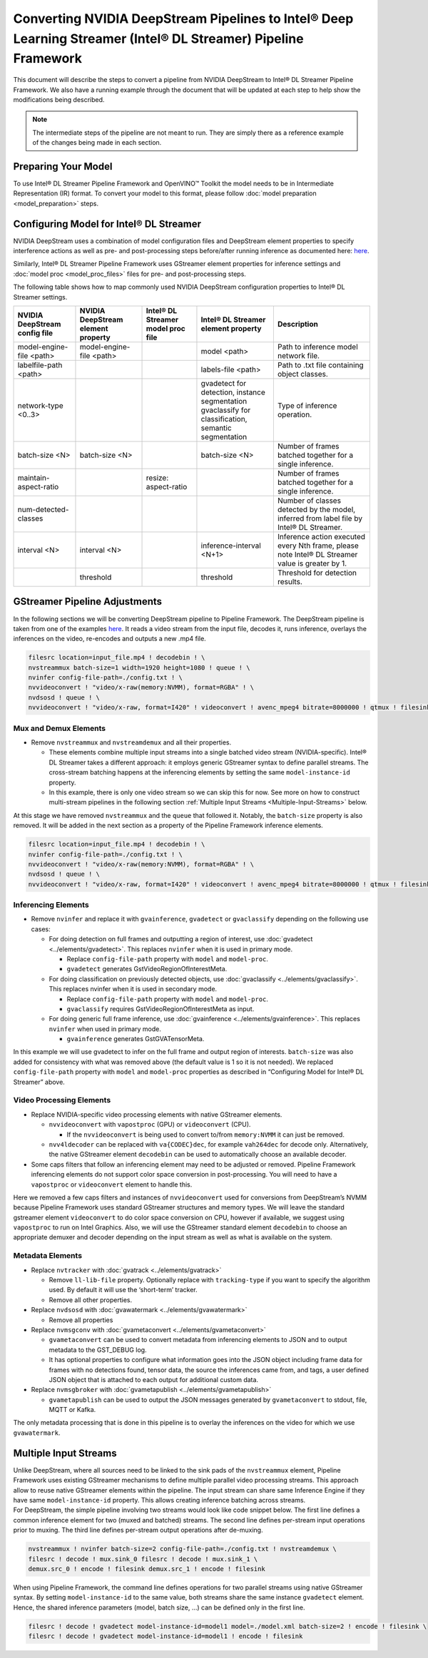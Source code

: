 Converting NVIDIA DeepStream Pipelines to Intel® Deep Learning Streamer (Intel® DL Streamer) Pipeline Framework
================================================================================================================

This document will describe the steps to convert a pipeline from NVIDIA
DeepStream to Intel® DL Streamer Pipeline Framework.
We also have a running example through the document that will be updated at
each step to help show the modifications being described.

.. note::
   The intermediate steps of the pipeline are not meant to run. They are simply
   there as a reference example of the changes being made in each section.

Preparing Your Model
--------------------

To use Intel® DL Streamer Pipeline Framework and OpenVINO™ Toolkit the model needs to be in
Intermediate Representation (IR) format. To convert your model to this format, please follow
:doc:`model preparation <model_preparation>` steps.

Configuring Model for Intel® DL Streamer
------------------------------------------------------------

NVIDIA DeepStream uses a combination of model configuration files and DeepStream element properties
to specify interference actions as well as pre- and post-processing steps before/after running inference
as documented here: `here <https://docs.nvidia.com/metropolis/deepstream/dev-guide/text/DS_plugin_gst-nvinfer.html>`__.

Similarly, Intel® DL Streamer Pipeline Framework uses GStreamer element properties for inference
settings and :doc:`model proc <model_proc_files>` files for pre- and post-processing steps. 

The following table shows how to map commonly used NVIDIA DeepStream configuration properties
to Intel® DL Streamer settings.

.. list-table::
   :header-rows: 1
   
   * - NVIDIA DeepStream config file
     - NVIDIA DeepStream element property
     - Intel® DL Streamer model proc file
     - Intel® DL Streamer element property
     - Description
   * - model-engine-file <path>
     - model-engine-file <path>
     - 
     - model <path>
     - Path to inference model network file.
   * - labelfile-path <path>
     - 
     - 
     - labels-file <path>
     - Path to .txt file containing object classes.
   * - network-type <0..3>
     - 
     - 
     - | gvadetect for detection, instance segmentation
       | gvaclassify for classification, semantic segmentation
     - Type of inference operation.
   * - batch-size <N>
     - batch-size <N>
     - 
     - batch-size <N>
     - Number of frames batched together for a single inference.
   * - maintain-aspect-ratio
     - 
     - resize: aspect-ratio
     - 
     - Number of frames batched together for a single inference.
   * - num-detected-classes
     - 
     - 
     - 
     - Number of classes detected by the model, inferred from label file by Intel® DL Streamer.
   * - interval <N>
     - interval <N>
     - 
     - inference-interval <N+1>
     - Inference action executed every Nth frame, please note Intel® DL Streamer value is greater by 1.
   * - 
     - threshold
     - 
     - threshold
     - Threshold for detection results.


GStreamer Pipeline Adjustments
------------------------------

In the following sections we will be converting DeepStream pipeline to Pipeline Framework.
The DeepStream pipeline is taken from one of the examples
`here <https://github.com/NVIDIA-AI-IOT/deepstream_reference_apps>`__.
It reads a video stream from the input file, decodes it, runs inference, overlays
the inferences on the video, re-encodes and outputs a new .mp4 file.

.. code:: shell

   filesrc location=input_file.mp4 ! decodebin ! \
   nvstreammux batch-size=1 width=1920 height=1080 ! queue ! \
   nvinfer config-file-path=./config.txt ! \
   nvvideoconvert ! "video/x-raw(memory:NVMM), format=RGBA" ! \
   nvdsosd ! queue ! \
   nvvideoconvert ! "video/x-raw, format=I420" ! videoconvert ! avenc_mpeg4 bitrate=8000000 ! qtmux ! filesink location=output_file.mp4

Mux and Demux Elements
~~~~~~~~~~~~~~~~~~~~~~

-  Remove ``nvstreammux`` and ``nvstreamdemux`` and all their
   properties.

   -  These elements combine multiple input streams into a single batched video stream (NVIDIA-specific).
      Intel® DL Streamer takes a different approach: it employs generic GStreamer syntax to define parallel streams.
      The cross-stream batching happens at the inferencing elements by setting the same ``model-instance-id`` property.
   -  In this example, there is only one video stream so we can skip this for now.
      See more on how to construct multi-stream pipelines in the following section
      :ref:`Multiple Input Streams <Multiple-Input-Streams>` below.

At this stage we have removed ``nvstreammux`` and the ``queue`` that
followed it. Notably, the ``batch-size`` property is also removed. It
will be added in the next section as a property of the Pipeline Framework
inference elements.

.. code:: shell

   filesrc location=input_file.mp4 ! decodebin ! \
   nvinfer config-file-path=./config.txt ! \
   nvvideoconvert ! "video/x-raw(memory:NVMM), format=RGBA" ! \
   nvdsosd ! queue ! \
   nvvideoconvert ! "video/x-raw, format=I420" ! videoconvert ! avenc_mpeg4 bitrate=8000000 ! qtmux ! filesink location=output_file.mp4

Inferencing Elements
~~~~~~~~~~~~~~~~~~~~

-  Remove ``nvinfer`` and replace it with ``gvainference``,
   ``gvadetect`` or ``gvaclassify`` depending on the following use
   cases:

   -  For doing detection on full frames and outputting a region of
      interest, use
      :doc:`gvadetect <../elements/gvadetect>`.
      This replaces ``nvinfer`` when it is used in primary mode.

      -  Replace ``config-file-path`` property with ``model`` and
         ``model-proc``.
      -  ``gvadetect`` generates GstVideoRegionOfInterestMeta.

   -  For doing classification on previously detected objects, use
      :doc:`gvaclassify <../elements/gvaclassify>`.
      This replaces nvinfer when it is used in secondary mode.

      -  Replace ``config-file-path`` property with ``model`` and
         ``model-proc``.
      -  ``gvaclassify`` requires GstVideoRegionOfInterestMeta as input.

   -  For doing generic full frame inference, use
      :doc:`gvainference <../elements/gvainference>`.
      This replaces ``nvinfer`` when used in primary mode.

      -  ``gvainference`` generates GstGVATensorMeta.

In this example we will use gvadetect to infer on the full frame and
output region of interests. ``batch-size`` was also added for
consistency with what was removed above (the default value is 1 so it is
not needed). We replaced ``config-file-path`` property with ``model``
and ``model-proc`` properties as described in “Configuring Model for Intel® DL Streamer” above.

.. code:: shell
   :emphasize-lines: 2

   filesrc location=input_file.mp4 ! decodebin ! \
   gvadetect model=./model.xml model-proc=./model_proc.json batch-size=1 ! queue ! \
   nvvideoconvert ! "video/x-raw(memory:NVMM), format=RGBA" ! \
   nvdsosd ! queue ! \
   nvvideoconvert ! "video/x-raw, format=I420" ! videoconvert ! avenc_mpeg4 bitrate=8000000 ! qtmux ! filesink location=output_file.mp4

Video Processing Elements
~~~~~~~~~~~~~~~~~~~~~~~~~

-  Replace NVIDIA-specific video processing elements with native GStreamer elements.

   -  ``nvvideoconvert`` with ``vapostproc`` (GPU) or ``videoconvert`` (CPU).

      -  If the ``nvvideoconvert`` is being used to convert to/from
         ``memory:NVMM`` it can just be removed.

   -  ``nvv4ldecoder`` can be replaced with ``va{CODEC}dec``, for
      example ``vah264dec`` for decode only. Alternatively, the
      native GStreamer element ``decodebin`` can be used to automatically
      choose an available decoder.

-  Some caps filters that follow an inferencing element may need to be
   adjusted or removed. Pipeline Framework inferencing elements do not support
   color space conversion in post-processing. You will need to have a
   ``vapostproc`` or ``videoconvert`` element to handle this.

Here we removed a few caps filters and instances of ``nvvideoconvert``
used for conversions from DeepStream’s NVMM because Pipeline Framework uses
standard GStreamer structures and memory types. We will leave the
standard gstreamer element ``videoconvert`` to do color space conversion
on CPU, however if available, we suggest using ``vapostproc`` to run
on Intel Graphics. Also, we will use the GStreamer standard element
``decodebin`` to choose an appropriate demuxer and decoder depending on
the input stream as well as what is available on the system.

.. code:: shell
   :emphasize-lines: 4

   filesrc location=input_file.mp4 ! decodebin ! \
   gvadetect model=./model.xml model-proc=./model_proc.json batch-size=1 ! queue ! \
   nvdsosd ! queue ! \
   videoconvert ! avenc_mpeg4 bitrate=8000000 ! qtmux ! filesink location=output_file.mp4

Metadata Elements
~~~~~~~~~~~~~~~~~

-  Replace ``nvtracker`` with
   :doc:`gvatrack <../elements/gvatrack>`

   -  Remove ``ll-lib-file`` property. Optionally replace with
      ``tracking-type`` if you want to specify the algorithm used. By
      default it will use the ‘short-term’ tracker.
   -  Remove all other properties.

-  Replace ``nvdsosd`` with
   :doc:`gvawatermark <../elements/gvawatermark>`

   -  Remove all properties

-  Replace ``nvmsgconv`` with
   :doc:`gvametaconvert <../elements/gvametaconvert>`

   -  ``gvametaconvert`` can be used to convert metadata from
      inferencing elements to JSON and to output metadata to the
      GST_DEBUG log.
   -  It has optional properties to configure what information goes into
      the JSON object including frame data for frames with no detections
      found, tensor data, the source the inferences came from, and tags,
      a user defined JSON object that is attached to each output for
      additional custom data.

-  Replace ``nvmsgbroker`` with
   :doc:`gvametapublish <../elements/gvametapublish>`

   -  ``gvametapublish`` can be used to output the JSON messages
      generated by ``gvametaconvert`` to stdout, file, MQTT or Kafka.

The only metadata processing that is done in this pipeline is to overlay
the inferences on the video for which we use ``gvawatermark``.

.. code:: shell
   :emphasize-lines: 3

   filesrc location=input_file.mp4 ! decodebin ! \
   gvadetect model=./model.xml model-proc=./model_proc.json batch-size=1 ! queue ! \
   gvawatermark ! queue ! \
   videoconvert ! avenc_mpeg4 bitrate=8000000 ! qtmux ! filesink location=output_file.mp4

.. _Multiple-Input-Streams:

Multiple Input Streams
----------------------

| Unlike DeepStream, where all sources need to be linked to the sink pads of the ``nvstreammux`` element, 
  Pipeline Framework uses existing GStreamer mechanisms to define multiple parallel video processing streams.
  This approach allow to reuse native GStreamer elements within the pipeline. 
  The input stream can share same Inference Engine if they have same ``model-instance-id`` property.
  This allows creating inference batching across streams.

| For DeepStream, the simple pipeline involving two streams would look like code snippet below. 
  The first line defines a common inference element for two (muxed and batched) streams. 
  The second line defines per-stream input operations prior to muxing. 
  The third line defines per-stream output operations after de-muxing.

.. code:: shell

   nvstreammux ! nvinfer batch-size=2 config-file-path=./config.txt ! nvstreamdemux \ 
   filesrc ! decode ! mux.sink_0 filesrc ! decode ! mux.sink_1 \
   demux.src_0 ! encode ! filesink demux.src_1 ! encode ! filesink

When using Pipeline Framework, the command line defines operations for two parallel streams using native GStreamer syntax.
By setting ``model-instance-id`` to the same value, both streams share the same instance ``gvadetect`` element.
Hence, the shared inference parameters (model, batch size, ...) can be defined only in the first line.


.. code:: shell

   filesrc ! decode ! gvadetect model-instance-id=model1 model=./model.xml batch-size=2 ! encode ! filesink \ 
   filesrc ! decode ! gvadetect model-instance-id=model1 ! encode ! filesink
